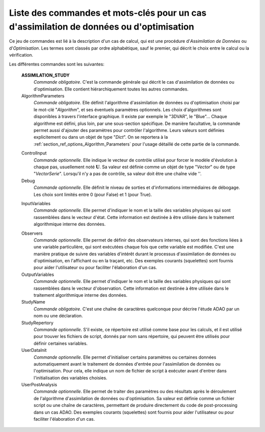 ..
   Copyright (C) 2008-2019 EDF R&D

   This file is part of SALOME ADAO module.

   This library is free software; you can redistribute it and/or
   modify it under the terms of the GNU Lesser General Public
   License as published by the Free Software Foundation; either
   version 2.1 of the License, or (at your option) any later version.

   This library is distributed in the hope that it will be useful,
   but WITHOUT ANY WARRANTY; without even the implied warranty of
   MERCHANTABILITY or FITNESS FOR A PARTICULAR PURPOSE.  See the GNU
   Lesser General Public License for more details.

   You should have received a copy of the GNU Lesser General Public
   License along with this library; if not, write to the Free Software
   Foundation, Inc., 59 Temple Place, Suite 330, Boston, MA  02111-1307 USA

   See http://www.salome-platform.org/ or email : webmaster.salome@opencascade.com

   Author: Jean-Philippe Argaud, jean-philippe.argaud@edf.fr, EDF R&D

.. index:: single: ASSIMILATION_STUDY
.. _section_ref_assimilation_keywords:

Liste des commandes et mots-clés pour un cas d'assimilation de données ou d'optimisation
----------------------------------------------------------------------------------------

.. index:: single: Algorithm
.. index:: single: AlgorithmParameters
.. index:: single: ControlInput
.. index:: single: Debug
.. index:: single: InputVariables
.. index:: single: Observer
.. index:: single: Observers
.. index:: single: Observer Template
.. index:: single: OutputVariables
.. index:: single: StudyName
.. index:: single: StudyRepertory
.. index:: single: UserDataInit
.. index:: single: UserPostAnalysis
.. index:: single: UserPostAnalysis Template

Ce jeu de commandes est lié à la description d'un cas de calcul, qui est une
procédure d'*Assimilation de Données* ou d'*Optimisation*. Les termes sont
classés par ordre alphabétique, sauf le premier, qui décrit le choix entre le
calcul ou la vérification.

Les différentes commandes sont les suivantes:

  **ASSIMILATION_STUDY**
    *Commande obligatoire*. C'est la commande générale qui décrit le cas
    d'assimilation de données ou d'optimisation. Elle contient hiérarchiquement
    toutes les autres commandes.

  AlgorithmParameters
    *Commande obligatoire*. Elle définit l'algorithme d'assimilation de données
    ou d'optimisation choisi par le mot-clé "*Algorithm*", et ses éventuels
    paramètres optionnels. Les choix d'algorithmes sont disponibles à travers
    l'interface graphique. Il existe par exemple le "3DVAR", le "Blue"... Chaque
    algorithme est défini, plus loin, par une sous-section spécifique. De
    manière facultative, la commande permet aussi d'ajouter des paramètres pour
    contrôler l'algorithme. Leurs valeurs sont définies explicitement ou dans un
    objet de type "*Dict*". On se reportera à la
    :ref:`section_ref_options_Algorithm_Parameters` pour l'usage détaillé de
    cette partie de la commande.

  .. include:: snippets/Background.rst

  .. include:: snippets/BackgroundError.rst

  ControlInput
    *Commande optionnelle*. Elle indique le vecteur de contrôle utilisé pour
    forcer le modèle d'évolution à chaque pas, usuellement noté
    :math:`\mathbf{U}`. Sa valeur est définie comme un objet de type "*Vector*"
    ou de type "*VectorSerie*". Lorsqu'il n'y a pas de contrôle, sa valeur doit
    être une chaîne vide ''.

  Debug
    *Commande optionnelle*. Elle définit le niveau de sorties et d'informations
    intermédiaires de débogage. Les choix sont limités entre 0 (pour False) et
    1 (pour True).

  .. include:: snippets/EvolutionError.rst

  .. include:: snippets/EvolutionModel.rst

  InputVariables
    *Commande optionnelle*. Elle permet d'indiquer le nom et la taille des
    variables physiques qui sont rassemblées dans le vecteur d'état. Cette
    information est destinée à être utilisée dans le traitement algorithmique
    interne des données.

  .. include:: snippets/Observation.rst

  .. include:: snippets/ObservationError.rst

  .. include:: snippets/ObservationOperator.rst

  Observers
    *Commande optionnelle*. Elle permet de définir des observateurs internes,
    qui sont des fonctions liées à une variable particulière, qui sont exécutées
    chaque fois que cette variable est modifiée. C'est une manière pratique de
    suivre des variables d'intérêt durant le processus d'assimilation de données
    ou d'optimisation, en l'affichant ou en la traçant, etc. Des exemples
    courants (squelettes) sont fournis pour aider l'utilisateur ou pour
    faciliter l'élaboration d'un cas.

  OutputVariables
    *Commande optionnelle*. Elle permet d'indiquer le nom et la taille des
    variables physiques qui sont rassemblées dans le vecteur d'observation.
    Cette information est destinée à être utilisée dans le traitement
    algorithmique interne des données.

  StudyName
    *Commande obligatoire*. C'est une chaîne de caractères quelconque pour
    décrire l'étude ADAO par un nom ou une déclaration.

  StudyRepertory
    *Commande optionnelle*. S'il existe, ce répertoire est utilisé comme base
    pour les calculs, et il est utilisé pour trouver les fichiers de script,
    donnés par nom sans répertoire, qui peuvent être utilisés pour définir
    certaines variables.

  UserDataInit
    *Commande optionnelle*. Elle permet d'initialiser certains paramètres ou
    certaines données automatiquement avant le traitement de données d'entrée
    pour l'assimilation de données ou l'optimisation. Pour cela, elle indique un
    nom de fichier de script à exécuter avant d'entrer dans l'initialisation des
    variables choisies.

  UserPostAnalysis
    *Commande optionnelle*. Elle permet de traiter des paramètres ou des
    résultats après le déroulement de l'algorithme d'assimilation de données ou
    d'optimisation. Sa valeur est définie comme un fichier script ou une chaîne
    de caractères, permettant de produire directement du code de post-processing
    dans un cas ADAO. Des exemples courants (squelettes) sont fournis pour aider
    l'utilisateur ou pour faciliter l'élaboration d'un cas.
